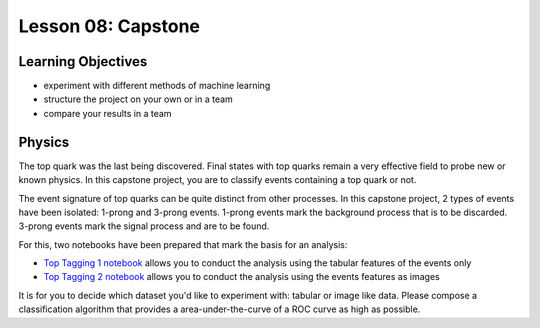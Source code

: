 Lesson 08: Capstone
*******************

Learning Objectives
===================

- experiment with different methods of machine learning
- structure the project on your own or in a team
- compare your results in a team

Physics
=======

The top quark was the last being discovered. Final states with top quarks remain a very effective field to probe new or known physics. In this capstone project, you are to classify events containing a top quark or not.

The event signature of top quarks can be quite distinct from other processes. In this capstone project, 2 types of events have been isolated: 1-prong and 3-prong events. 1-prong events mark the background process that is to be discarded. 3-prong events mark the signal process and are to be found.

For this, two notebooks have been prepared that mark the basis for an analysis:

- `Top Tagging 1 notebook <https://github.com/deeplearning540/deeplearning540.github.io/blob/main/source/lesson08/TopTagging_1.ipynb>`_ allows you to conduct the analysis using the tabular features of the events only
- `Top Tagging 2 notebook <https://github.com/deeplearning540/deeplearning540.github.io/blob/main/source/lesson08/TopTagging_2.ipynb>`_ allows you to conduct the analysis using the events features as images

It is for you to decide which dataset you'd like to experiment with: tabular or image like data. Please compose a classification algorithm that provides a area-under-the-curve of a ROC curve as high as possible.
